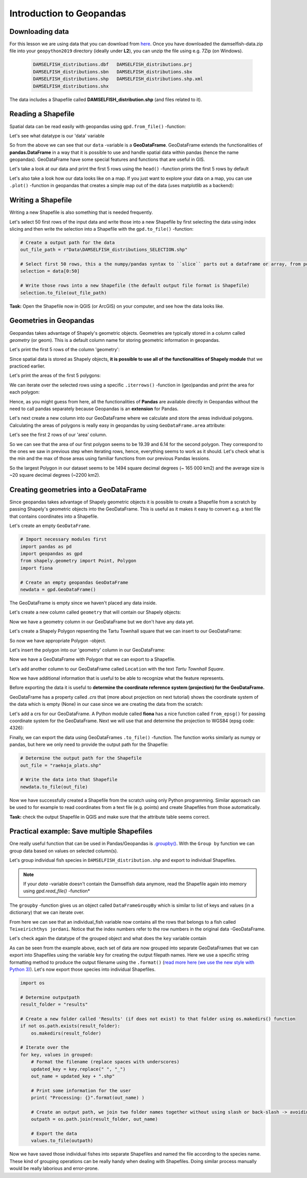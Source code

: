 Introduction to Geopandas
=========================

Downloading data
----------------

For this lesson we are using data that you can download from `here <../_static/data/L2/damselfish-data.zip>`_.
Once you have downloaded the damselfish-data.zip file into your ``geopython2019`` directory (ideally under **L2**), you can unzip the file using e.g. 7Zip (on Windows).

 .. code::

    DAMSELFISH_distributions.dbf   DAMSELFISH_distributions.prj
    DAMSELFISH_distributions.sbn   DAMSELFISH_distributions.sbx
    DAMSELFISH_distributions.shp   DAMSELFISH_distributions.shp.xml
    DAMSELFISH_distributions.shx

The data includes a Shapefile called **DAMSELFISH_distribution.shp** (and files related to it).

Reading a Shapefile
-------------------

Spatial data can be read easily with geopandas using ``gpd.from_file()`` -function:

.. ipython:: python

    @suppress
    import gdal
    
    # Import necessary module
    import geopandas as gpd

    # Set filepath relative to your ``geopython2019`` working directory, from where your Jupyter Notebook or spyder also should be started
    fp = "source/_static/data/L2/DAMSELFISH_distributions.shp"

    # depending if you have your notebook file (.ipynb) also under L1 
    # fp = "DAMSELFISH_distributions.shp"

    # or full path for Windows with "r" and "\" backslashes
    # fp = r"C:\Users\Alex\geopython2019\L2\DAMSELFISH_distributions.shp"

    # Read file using gpd.read_file()
    data = gpd.read_file(fp)

Let's see what datatype is our 'data' variable

.. ipython:: python

   type(data)

So from the above we can see that our ``data`` -variable is a
**GeoDataFrame**. GeoDataFrame extends the functionalities of
**pandas.DataFrame** in a way that it is possible to use and handle
spatial data within pandas (hence the name geopandas). GeoDataFrame have
some special features and functions that are useful in GIS.

Let's take a look at our data and print the first 5 rows using the ``head()`` -function prints the first 5 rows by default

.. ipython:: python

    data.head()

Let's also take a look how our data looks like on a map. If you just
want to explore your data on a map, you can use ``.plot()`` -function
in geopandas that creates a simple map out of the data (uses
matplotlib as a backend):

.. ipython:: python

    @savefig damselfish.png width=5in
    data.plot();


.. image:: ../_static/img/damselfish.png

Writing a Shapefile
-------------------

Writing a new Shapefile is also something that is needed frequently.

Let's select 50 first rows of the input data and write those into a
new Shapefile by first selecting the data using index slicing and
then write the selection into a Shapefile with the ``gpd.to_file()`` -function:

.. code:: python

    # Create a output path for the data
    out_file_path = r"Data\DAMSELFISH_distributions_SELECTION.shp"

    # Select first 50 rows, this a the numpy/pandas syntax to ``slice`` parts out a dataframe or array, from position 0 until (excluding) 50
    selection = data[0:50]

    # Write those rows into a new Shapefile (the default output file format is Shapefile)
    selection.to_file(out_file_path)

**Task:** Open the Shapefile now in QGIS (or ArcGIS) on
your computer, and see how the data looks like.

Geometries in Geopandas
-----------------------

Geopandas takes advantage of Shapely's geometric objects. Geometries are typically
stored in a column called *geometry* (or geom). This is a default column name for
storing geometric information in geopandas.

Let's print the first 5 rows of the column 'geometry':

.. ipython:: python

    # It is possible to use only specific columns by specifying the column name within square brackets []
    data['geometry'].head()

Since spatial data is stored as Shapely objects, **it is possible to use
all of the functionalities of Shapely module** that we practiced
earlier.

Let's print the areas of the first 5 polygons:

.. ipython:: python

    # Make a selection that contains only the first five rows
    selection = data[0:5]

We can iterate over the selected rows using a specific ``.iterrows()`` -function in (geo)pandas and print the area for each polygon:

.. ipython:: python

    for index, row in selection.iterrows():
        # Calculate the area of the polygon
        poly_area = row['geometry'].area
        # Print information for the user
        print("Polygon area at index {0} is: {1:.3f}".format(index, poly_area))

Hence, as you might guess from here, all the functionalities of **Pandas** are available directly in
Geopandas without the need to call pandas separately because Geopandas is an **extension** for Pandas.

Let's next create a new column into our GeoDataFrame where we calculate and store the areas individual polygons. Calculating the areas of polygons is really easy in geopandas by using ``GeoDataFrame.area`` attribute:

.. ipython:: python

    data['area'] = data.area

Let's see the first 2 rows of our 'area' column.

.. ipython:: python

    data['area'].head(2)

So we can see that the area of our first polygon seems to be 19.39 and 6.14 for the second polygon.
They correspond to the ones we saw in previous step when iterating rows, hence, everything seems to work as it should.
Let's check what is the min and the max of those areas using familiar functions from our previous Pandas lessions.

.. ipython:: python

    # Maximum area
    max_area = data['area'].max()

    # Mean area
    mean_area = data['area'].mean()

    print("Max area: {:.2f}\nMean area: {:.2f}".format(round(max_area, 2), round(mean_area, 2)))

So the largest Polygon in our dataset seems to be 1494 square decimal degrees (~ 165 000 km2) and the average size is ~20 square decimal degrees (~2200 km2).

Creating geometries into a GeoDataFrame
---------------------------------------

Since geopandas takes advantage of Shapely geometric objects it is
possible to create a Shapefile from a scratch by passing Shapely's
geometric objects into the GeoDataFrame. This is useful as it makes it
easy to convert e.g. a text file that contains coordinates into a
Shapefile.

Let's create an empty ``GeoDataFrame``.

.. code:: python

    # Import necessary modules first
    import pandas as pd
    import geopandas as gpd
    from shapely.geometry import Point, Polygon
    import fiona

    # Create an empty geopandas GeoDataFrame
    newdata = gpd.GeoDataFrame()

.. ipython:: python
   :suppress:

    # Import necessary modules first
    import pandas as pd
    import geopandas as gpd
    from shapely.geometry import Point, Polygon
    import fiona

    # Create an empty geopandas GeoDataFrame
    newdata = gpd.GeoDataFrame()

.. ipython:: python

    # Let's see what's inside
    newdata

The GeoDataFrame is empty since we haven't placed any data inside.

Let's create a new column called ``geometry`` that will contain our Shapely objects:

.. ipython:: python

    # Create a new column called 'geometry' to the GeoDataFrame
    newdata['geometry'] = None

    # Let's see what's inside
    newdata

Now we have a geometry column in our GeoDataFrame but we don't have any
data yet.

Let's create a Shapely Polygon repsenting the Tartu Townhall square that we can insert to our GeoDataFrame:

.. ipython:: python

    # Coordinates of the Tartu Townhall square in Decimal Degrees
    coordinates = [(26.722117, 58.380184), (26.724853, 58.380676), (26.724961, 58.380518), (26.722372, 58.379933)]

    # Create a Shapely polygon from the coordinate-tuple list
    poly = Polygon(coordinates)

    # Let's see what we have
    poly

So now we have appropriate Polygon -object.

Let's insert the polygon into our 'geometry' column in our GeoDataFrame:

.. ipython:: python

    # Insert the polygon into 'geometry' -column at index 0
    newdata.loc[0, 'geometry'] = poly

    # Let's see what we have now
    newdata

Now we have a GeoDataFrame with Polygon that we can export to a
Shapefile.

Let's add another column to our GeoDataFrame called ``Location`` with the text *Tartu Townhall Square*.

.. ipython:: python

    # Add a new column and insert data
    newdata.loc[0, 'Location'] = 'Tartu Townhall Square'

    # Let's check the data
    newdata

Now we have additional information that is useful to be able to
recognize what the feature represents.

Before exporting the data it is useful to **determine the coordinate
reference system (projection) for the GeoDataFrame.**

GeoDataFrame has a property called *.crs* that (more about projection on next tutorial)
shows the coordinate system of the data which is empty (None) in our
case since we are creating the data from the scratch:

.. ipython:: python

    print(newdata.crs)

Let's add a crs for our GeoDataFrame. A Python module called
**fiona** has a nice function called ``from_epsg()`` for passing
coordinate system for the GeoDataFrame. Next we will use that and
determine the projection to WGS84 (epsg code: 4326):

.. ipython:: python

    # Import specific function 'from_epsg' from fiona module
    from fiona.crs import from_epsg

    # Set the GeoDataFrame's coordinate system to WGS84
    newdata.crs = from_epsg(4326)

    # Let's see how the crs definition looks like
    newdata.crs

Finally, we can export the data using GeoDataFrames ``.to_file()`` -function.
The function works similarly as numpy or pandas, but here we only need to provide the output path for the Shapefile:

.. code:: python

    # Determine the output path for the Shapefile
    out_file = "raekoja_plats.shp"

    # Write the data into that Shapefile
    newdata.to_file(out_file)

Now we have successfully created a Shapefile from the scratch using only
Python programming. Similar approach can be used to for example to read
coordinates from a text file (e.g. points) and create Shapefiles from
those automatically.

**Task:** check the output Shapefile in QGIS and make sure that the
attribute table seems correct.

Practical example: Save multiple Shapefiles
-------------------------------------------

One really useful function that can be used in Pandas/Geopandas is `.groupby() <http://pandas.pydata.org/pandas-docs/stable/generated/pandas.DataFrame.groupby.html>`_.
With the ``Group by`` function we can group data based on values on selected column(s).

Let's group individual fish species in ``DAMSELFISH_distribution.shp`` and export to individual Shapefiles.

.. Note::

    If your `data` -variable doesn't contain the Damselfish data anymore, read the Shapefile again into memory using `gpd.read_file()` -function*


.. ipython:: python

    # Group the data by column 'BINOMIAL'
    grouped = data.groupby('BINOMIAL')

    # Let's see what we got
    grouped

The ``groupby`` -function gives us an object called ``DataFrameGroupBy`` which is similar to list of keys and values (in a dictionary) that we can iterate over.

.. ipython:: python

    # Iterate over the group object

    for key, values in grouped:
        individual_fish = values
        print(key)

    # Let's see what is the LAST item that we iterated
    individual_fish

From here we can see that an individual_fish variable now contains all the rows that belongs to a fish called ``Teixeirichthys jordani``. Notice that the index numbers refer to the row numbers in the
original data -GeoDataFrame.

Let's check again the datatype of the grouped object and what does the ``key`` variable contain

.. ipython:: python

    type(individual_fish)

    print(key)

As can be seen from the example above, each set of data are now grouped into separate GeoDataFrames that we can export into Shapefiles using the variable ``key``
for creating the output filepath names. Here we use a specific string formatting method to produce the output filename using the ``.format()`` (`read more here (we use the new style with Python 3) <https://pyformat.info/>`_).
Let's now export those species into individual Shapefiles.

.. code:: python

    import os
    
    # Determine outputpath
    result_folder = "results"

    # Create a new folder called 'Results' (if does not exist) to that folder using os.makedirs() function
    if not os.path.exists(result_folder):
        os.makedirs(result_folder)

    # Iterate over the
    for key, values in grouped:
        # Format the filename (replace spaces with underscores)
        updated_key = key.replace(" ", "_")
        out_name = updated_key + ".shp"

        # Print some information for the user
        print( "Processing: {}".format(out_name) )

        # Create an output path, we join two folder names together without using slash or back-slash -> avoiding operating system differences
        outpath = os.path.join(result_folder, out_name)

        # Export the data
        values.to_file(outpath)

Now we have saved those individual fishes into separate Shapefiles and named the file according to the species name.
These kind of grouping operations can be really handy when dealing with Shapefiles.
Doing similar process manually would be really laborious and error-prone.
